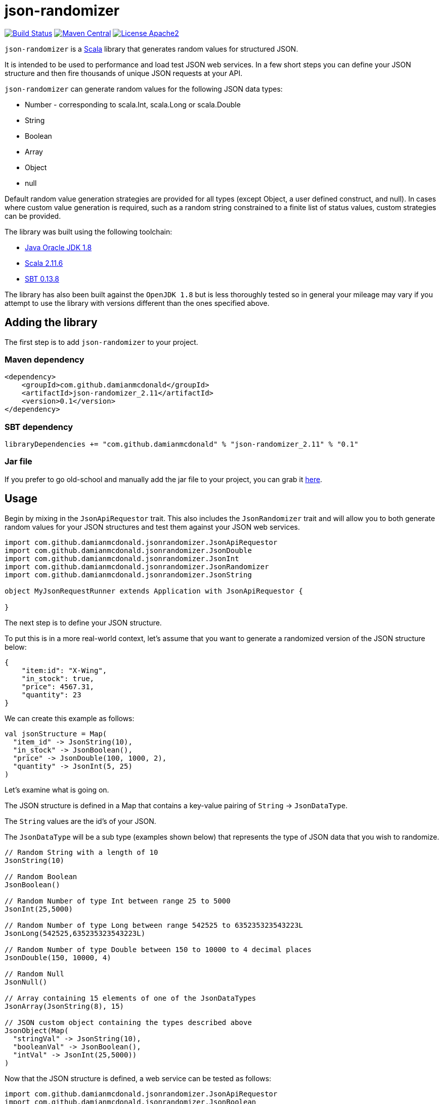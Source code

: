 :source-highlighter: coderay

= json-randomizer

image:https://travis-ci.org/damianmcdonald/currencytrade-spray.svg?branch=master["Build Status", link="https://travis-ci.org/damianmcdonald/currencytrade-spray"] image:https://maven-badges.herokuapp.com/maven-central/com.github.damianmcdonald/json-randomizer_2.11/badge.svg["Maven Central", link="https://maven-badges.herokuapp.com/maven-central/com.github.damianmcdonald/json-randomizer_2.11"] image:https://go-shields.herokuapp.com/license-apache2-blue.png["License Apache2", link="http://www.apache.org/licenses/LICENSE-2.0"]

`json-randomizer` is a http://www.scala-lang.org/[Scala] library that generates random values for structured JSON.

It is intended to be used to performance and load test JSON web services. In a few short steps you can define your JSON structure and then fire thousands of unique JSON requests at your API.

`json-randomizer` can generate random values for the following JSON data types:

* Number - corresponding to scala.Int, scala.Long or scala.Double
* String
* Boolean
* Array
* Object
* null

Default random value generation strategies are provided for all types (except Object, a user defined construct, and null). In cases where custom value generation is required, such as a random string constrained to a finite list of status values, custom strategies can be provided.

The library was built using the following toolchain:

* http://www.oracle.com/technetwork/java/javase/downloads/index.html[Java Oracle JDK 1.8]
* http://www.scala-lang.org/download/all.html[Scala 2.11.6]
* http://www.scala-sbt.org/download.html[SBT 0.13.8]

The library has also been built against the `OpenJDK 1.8` but is less thoroughly tested so in general your mileage may vary if you attempt to use the library with versions different than the ones specified above.

== Adding the library

The first step is to add `json-randomizer` to your project.

=== Maven dependency

[source,xml]
----
<dependency>
    <groupId>com.github.damianmcdonald</groupId>
    <artifactId>json-randomizer_2.11</artifactId>
    <version>0.1</version>
</dependency>
----
	
=== SBT dependency

[source,scala]
----
libraryDependencies += "com.github.damianmcdonald" % "json-randomizer_2.11" % "0.1"
----
	
=== Jar file

If you prefer to go old-school and manually add the jar file to your project, you can grab it http://central.maven.org/maven2/com/github/damianmcdonald/json-randomizer_2.11/0.1/json-randomizer_2.11-0.1.jar[here].

== Usage

Begin by mixing in the `JsonApiRequestor` trait. This also includes the `JsonRandomizer` trait and will allow you to both generate random values for your JSON structures and test them against your JSON web services.

[source,scala]
----
import com.github.damianmcdonald.jsonrandomizer.JsonApiRequestor
import com.github.damianmcdonald.jsonrandomizer.JsonDouble
import com.github.damianmcdonald.jsonrandomizer.JsonInt
import com.github.damianmcdonald.jsonrandomizer.JsonRandomizer
import com.github.damianmcdonald.jsonrandomizer.JsonString

object MyJsonRequestRunner extends Application with JsonApiRequestor {
  
}
----

The next step is to define your JSON structure.

To put this is in a more real-world context, let's assume that you want to generate a randomized version of the JSON structure below:

[source,json]
----
{
    "item:id": "X-Wing",
    "in_stock": true,
    "price": 4567.31,
    "quantity": 23
}
----

We can create this example as follows:

[source,scala]
----
val jsonStructure = Map(
  "item_id" -> JsonString(10),
  "in_stock" -> JsonBoolean(),
  "price" -> JsonDouble(100, 1000, 2),
  "quantity" -> JsonInt(5, 25)
)
----

Let's examine what is going on.

The JSON structure is defined in a Map that contains a key-value pairing of `String` -> `JsonDataType`.

The `String` values are the id's of your JSON.

The `JsonDataType` will be a sub type (examples shown below) that represents the type of JSON data that you wish to randomize.

[source,scala]
----
// Random String with a length of 10
JsonString(10) 

// Random Boolean        
JsonBoolean()

// Random Number of type Int between range 25 to 5000        
JsonInt(25,5000)

// Random Number of type Long between range 542525 to 635235323543223L            
JsonLong(542525,635235323543223L)

// Random Number of type Double between 150 to 10000 to 4 decimal places
JsonDouble(150, 10000, 4)

// Random Null
JsonNull()            

// Array containing 15 elements of one of the JsonDataTypes
JsonArray(JsonString(8), 15)

// JSON custom object containing the types described above 
JsonObject(Map(              
  "stringVal" -> JsonString(10), 
  "booleanVal" -> JsonBoolean(), 
  "intVal" -> JsonInt(25,5000))
)
----

Now that the JSON structure is defined, a web service can be tested as follows:

[source,scala]
----
import com.github.damianmcdonald.jsonrandomizer.JsonApiRequestor
import com.github.damianmcdonald.jsonrandomizer.JsonBoolean
import com.github.damianmcdonald.jsonrandomizer.JsonDouble
import com.github.damianmcdonald.jsonrandomizer.JsonInt
import com.github.damianmcdonald.jsonrandomizer.JsonRandomizer
import com.github.damianmcdonald.jsonrandomizer.JsonString

object MyJsonRequestRunner extends Application with JsonApiRequestor {
  
  val jsonStructure = Map(
    "item_id" -> JsonString(10),
    "in_stock" -> JsonBoolean(),
    "price" -> JsonDouble(100, 1000, 2),
    "quantity" -> JsonInt(5, 25)
  )

  // this will make 50 unique requests to the defined web service using the Post http method
  fireAndForgetResponse(Post("http://mywebservice/apiroute"), 50, jsonStructure)
  
  // this will make 50 unique requests to the defined web service using the Put http method
  // additionally, this method will evaluate each response from the web service using a 
  // default response evaluator which checks that the http response status code == 200 OK
  fireAndEvaluateResponse(Put("http://mywebservice/apiroute"), 50, jsonStructure)
  
}
----

== Advanced usage

For certain scenarios, the default usage of `json-randomizer` will not be sufficient.

In most cases you will need to:

* generate JSON values according to a custom strategy
* evaluate web service responses according to a custom strategy

The following JsonDataTypes support a custom generation strategy

[cols="2,2,2a", options="header"]
|===
|JsonDataType |Function signature | Example

|JsonString
|(Int) => String
|
[source,scala]
----
(length: Int) => {
  val x = Random.alphanumeric
  x take max mkString ("")
}
----
|JsonBoolean
|() => Boolean
|
[source,scala]
----
() => Boolean = Random.nextBoolean
----
|JsonInt 
|(Int, Int) => Int
|
[source,scala]
----
(x: Int, y: Int) => {
  Random.nextInt((y - x) + 1) + x
}
----
|JsonLong 
|(Long, Long) => Long
|
[source,scala]
----
(x: Long, y: Long) => {
  (x + (Random.nextDouble() *
              (y - x))).toLong
}
----
|JsonDouble 
|(Int, Int, Int) => Double
|
[source,scala]
----
(x: Int, y: Int, z: Int) => {
  val double = (x + (y - x)) *
              Random.nextDouble

  BigDecimal(double).setScale(
    z, BigDecimal.RoundingMode.CEILING
   ).toDouble
}
----
|===

In order to describe how `json-randomizer` can be used to support custom scenarios, we will examine how it was used to test https://github.com/damianmcdonald/currencytrade-spray[currencytrade-spray].

The full test class can be viewed at https://github.com/damianmcdonald/json-randomizer/blob/master/src/test/scala/com/github/damianmcdonald/jsonrandomizer/JsonApiRequestorTest.scala[JsonApiRequestorTest.scala].

The JSON structured required:

[source,json]
----
{
    "userId": "134256",
    "currencyFrom": "EUR",
    "currencyTo": "GBP",
    "amountSell": 1000,
    "amountBuy": 747.1,
    "rate": 0.7471,
    "timePlaced": "24-JAN-15 10:27:44",
    "originatingCountry": "FR"
}
----

The JSON fields, `currencyForm`, `currencyTo`, `timePlaced` and `originatingCountry` require constrained values.

* `currencyForm` and `currencyTo` require a valid 3 digit currency code
* `timePlaced` requires a datetime String using pattern: dd-MMM-yy HH:mm:ss
* `originatingCountry` requires a 2 digit country code

This JSON structure was defined as follows:

[source,scala]
----
// define a custom generation strategy for the currencyFrom field
val f1 = (max: Int) => {
  import scala.util.Random
  val xs = List("EUR", "AUD", "ARS", "BRC", "CNY", "GBP", "HKD", "INR", "KWD", "NOK")
  val i = Random.nextInt((xs.length - 1 - 0) + 1) + 0
  xs(i)
}

// define a custom generation strategy for the currencyTo field
val f2 = (max: Int) => {
  import scala.util.Random
  val xs = List("USD", "NZD", "CAD", "RUB", "SGD", "ZAR", "CHF", "TRL", "AED", "MXP")
  val i = Random.nextInt((xs.length - 1 - 0) + 1) + 0
  xs(i)
}

// define a custom generation strategy for the originatingCountry field
val f3 = (max: Int) => {
  import scala.util.Random
  val xs = List("US", "NZ", "CA", "RU", "SG", "ZA", "CH", "TR", "AE", "MX", 
                "ES", "AU", "AR", "BR", "CN", "HKD", "IN", "KW", "NO")
  val i = Random.nextInt((xs.length - 1 - 0) + 1) + 0
  xs(i)
}

// define a custom generation strategy for the timePlaced field
val f4 = (max: Int) => {
  import scala.util.Random
  val xs = List("24-JAN-15 10:27:44","12-FEB-15 18:55:44","13-MAR-15 08:12:44",
                "05-APR-15 09:27:44","15-MAY-15 11:27:44","18-JUN-15 12:27:44",
                "27-JUL-15 13:27:44","22-AUG-15 14:27:44","30-SEP-15 15:27:44",
                "08-OCT-15 16:27:44","09-NOV-15 17:27:44","10-DEC-15 19:27:44")
  val i = Random.nextInt((xs.length - 1 - 0) + 1) + 0
  xs(i)
}

val m = Map(
  "userId" -> JsonString(8),
  "currencyFrom" -> JsonString(3, f1),       // use custom generation strategy
  "currencyTo" -> JsonString(3, f2),         // use custom generation strategy
  "amountSell" -> JsonDouble(250, 25000, 2),
  "amountBuy" -> JsonDouble(250, 25000, 2),
  "rate" -> JsonDouble(0, 1, 4),
  "timePlaced" -> JsonString(18, f4),       // use custom generation strategy
  "originatingCountry" -> JsonString(2, f3) // use custom generation strategy
)
----

Now that our JSON structure is defined, the JSON web service can be tested.

[source,scala]
----
// if a different content type is required, it can overridden
// override lazy val contentType = `application/json`

// if a custom response evaluator is required, we can override the
// default defined in the JsonApiRequestor trait
override lazy val responseEvaluator = (res: HttpResponse) => {
  val isCodeValid = res.status == StatusCodes.OK
  val isResponseValid: Boolean = {
    // regex to check that the response contains a valid MongoDB object id
    "^[a-f\\d]{24}$".r findFirstIn res.entity.asString match {
	  case Some(_) => true
	  case None => false
    }
  }
  if (isCodeValid && isResponseValid) true else false
})

// this will make 50 unique requests to the defined web service using the Post http method.
// given that we have overridden responseEvaluator, this function will be used to
// evaluate the responses from the web service. If an evaluation fails, an AssertionError 
// will be thrown
fireAndEvaluateResponse(Put("http://mywebservice/apiroute"), 50, jsonStructure)
----

== Shutting down the ActorSystem

Internally, `json-randomizer` uses http://spray.io/documentation/1.2.2/spray-client/[spray-client] to make http requests. Spray-client uses an Akka ActorSystem which needs to be stopped following the completion of the API requests.

Given that the API requests are made in an asynchronous manner, a `TerminatorActor` is included that can be queried to determine when the API requests have completed.

The following code should be added to an appropriate position within your class (at the end of a class or in an _after_ hook for a test class).

[source,scala]
----
import scala.concurrent.duration._
// sleep this thread to give the actor system, 
// started by JsonApiRequestor, a chance to fire up
Thread.sleep(3000L)

// grab a reference to the TerminatorActor
val terminator = system.actorSelection("/user/terminator")

// define an implicit Timeout value, required by the ask pattern Future
implicit val timeout = Timeout(5 seconds)

/**
 * Checks if the API request set has completed.
 * If completed: shut down the ActorSystem
 * if not completed: sleep the Thread before asking the TerminatorActor again.
 *
 * @param b true means the API set has completed, false means that the API set has not completed
 * @param sha1 the SHA-1 hash that represents the API request set
 * @return Unit
 */
def checkTerminate(b: Boolean, sha1: String): Unit = {
  b match {
	case true => {
	  log.debug("ActorSystem can be shutdown")
	  system.actorSelection("/user/*") ! PoisonPill
	  system.shutdown
	}
	case false => {
	  log.debug("ActorSystem can not be shutdown")
	  Thread.sleep(3000L) // sleep the thread before asking again
	  val future = terminator ? Terminator.AskTerminate(sha1)
	  val result = Await.result(future, 5 seconds).asInstanceOf[Boolean]
	  log.debug("Terimator.AskTerminate response is: " + result)
	  checkTerminate(result, sha1)
	}
  }
}
// call checkTerminate with initial values
checkTerminate(false, test1Sha)
----


